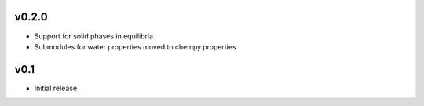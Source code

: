v0.2.0
======
- Support for solid phases in equilibria
- Submodules for water properties moved to chempy.properties

v0.1
====
- Initial release
